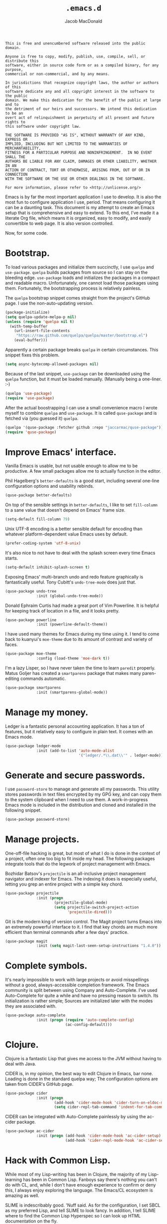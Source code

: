 #+TITLE: =.emacs.d=
#+AUTHOR: Jacob MacDonald

#+BEGIN_SRC text :tangle UNLICENSE :padline no
  This is free and unencumbered software released into the public domain.

  Anyone is free to copy, modify, publish, use, compile, sell, or distribute this
  software, either in source code form or as a compiled binary, for any purpose,
  commercial or non-commercial, and by any means.

  In jurisdictions that recognize copyright laws, the author or authors of this
  software dedicate any and all copyright interest in the software to the public
  domain. We make this dedication for the benefit of the public at large and to
  the detriment of our heirs and successors. We intend this dedication to be an
  overt act of relinquishment in perpetuity of all present and future rights to
  this software under copyright law.

  THE SOFTWARE IS PROVIDED "AS IS", WITHOUT WARRANTY OF ANY KIND, EXPRESS OR
  IMPLIED, INCLUDING BUT NOT LIMITED TO THE WARRANTIES OF MERCHANTABILITY,
  FITNESS FOR A PARTICULAR PURPOSE AND NONINFRINGEMENT.  IN NO EVENT SHALL THE
  AUTHORS BE LIABLE FOR ANY CLAIM, DAMAGES OR OTHER LIABILITY, WHETHER IN AN
  ACTION OF CONTRACT, TORT OR OTHERWISE, ARISING FROM, OUT OF OR IN CONNECTION
  WITH THE SOFTWARE OR THE USE OR OTHER DEALINGS IN THE SOFTWARE.

  For more information, please refer to <http://unlicense.org/>
#+END_SRC

Emacs is by far the most important application I use to develop. It is also the
most fun to configure application I use, period. That means configuring it can
be a daunting task. This document is my attempt to create an Emacs setup that
is comprehensive and easy to extend. To this end, I've made it a literate Org
file, which means it is organized, easy to modify, and easily convertible to
web page. It is also version controlled.

Now, for some code.

* Bootstrap.

  To load various packages and initialize them succinctly, I use =quelpa= and
  =use-package=. =quelpa= builds packages from source so I can stay on the
  bleeding edge. =use-package= loads and initializes the packages in a compact
  and readable macro. Unfortunately, one cannot load those packages using
  them. Fortunately, the bootstrapping process is relatively painless.

  The =quelpa= bootstrap snippet comes straight from the project's GitHub
  page. I use the non-auto-updating version.

  #+NAME: quelpa
  #+BEGIN_SRC emacs-lisp
    (package-initialize)
    (setq quelpa-update-melpa-p nil)
    (unless (require 'quelpa nil t)
      (with-temp-buffer
        (url-insert-file-contents
         "https://raw.github.com/quelpa/quelpa/master/bootstrap.el")
        (eval-buffer)))
  #+END_SRC

  Apparently a certain package breaks =quelpa= in certain circumstances. This
  snippet fixes this problem.

  #+NAME: async-bytecomp-allowed-packages
  #+BEGIN_SRC emacs-lisp
    (setq async-bytecomp-allowed-packages nil)
  #+END_SRC

  Because of the last snippet, =use-package= can be downloaded using the
  =quelpa= function, but it must be loaded manually. (Manually being a
  one-liner. :-)

  #+NAME: use-package
  #+BEGIN_SRC emacs-lisp
    (quelpa 'use-package)
    (require 'use-package)
  #+END_SRC

  After the actual boostrapping I can use a small convenience macro I wrote
  myself to combine =quelpa= and =use-package=. It is called =quse-package= and
  is fetched via (you guessed it) =quelpa=.

  #+NAME: quse-package
  #+BEGIN_SRC emacs-lisp
    (quelpa '(quse-package :fetcher github :repo "jaccarmac/quse-package"))
    (require 'quse-package)
  #+END_SRC

* Improve Emacs' interface.

  Vanilla Emacs is usable, but not usable enough to allow me to be
  productive. A few small packages allow me to actually function in the editor.

  Phil Hagelberg's =better-defaults= is a good start, including several
  one-line configuration options and usability rebinds.

  #+NAME: better-defaults
  #+BEGIN_SRC emacs-lisp
    (quse-package better-defaults)
  #+END_SRC

  On top of the sensible settings in =better-defaults=, I like to set
  =fill-column= to a sane value that doesn't depend on Emacs' frame
  size.

  #+NAME: fill-column
  #+BEGIN_SRC emacs-lisp
    (setq-default fill-column 79)
  #+END_SRC

  Unix UTF-8 encoding is a better sensible default for encoding than whatever
  platform-dependent value Emacs uses by default.

  #+NAME: prefer-coding-system
  #+BEGIN_SRC emacs-lisp
    (prefer-coding-system 'utf-8-unix)
  #+END_SRC

  It's also nice to not have to deal with the splash screen every time Emacs
  starts.

  #+NAME: inhibit-splash-screen
  #+BEGIN_SRC emacs-lisp
    (setq-default inhibit-splash-screen t)
  #+END_SRC

  Exposing Emacs' multi-branch undo and redo feature graphically is
  fantastically useful. Tony Cubitt's =undo-tree-mode= does just that.

  #+NAME: undo-tree
  #+BEGIN_SRC emacs-lisp
    (quse-package undo-tree
                  :init (global-undo-tree-mode))
  #+END_SRC

  Donald Ephraim Curtis had made a great port of Vim Powerline. It is helpful
  for keeping track of location in a file, and it looks pretty.

  #+NAME: powerline
  #+BEGIN_SRC emacs-lisp
    (quse-package powerline
                  :init (powerline-default-theme))
  #+END_SRC

  I have used many themes for Emacs during my time using it. I tend to come
  back to kuanyui's =moe-theme= due to its amount of contrast and variety of
  faces.

  #+NAME: moe-theme
  #+BEGIN_SRC emacs-lisp
    (quse-package moe-theme
                  :config (load-theme 'moe-dark t))
  #+END_SRC

  I'm a lazy Lisper, so I have never taken the time to learn =paredit=
  properly. Matus Goljer has created a =smartparens= package that makes many
  paren-editing commands automatic.

  #+NAME: smartparens
  #+BEGIN_SRC emacs-lisp
    (quse-package smartparens
                  :init (smartparens-global-mode))
  #+END_SRC

* Manage my money.

  Ledger is a fantastic personal accounting application. It has a ton of
  features, but it relatively easy to configure in plain text. It comes with an
  Emacs mode.

  #+NAME: ledger-mode
  #+BEGIN_SRC emacs-lisp
    (quse-package ledger-mode
                  :init (add-to-list 'auto-mode-alist
                                     '("ledger/.*\\.dat\\'" . ledger-mode)))
  #+END_SRC

* Generate and secure passwords.

  I use =password-store= to manage and generate all my passwords. This utility
  stores passwords in text files encrypted by my GPG key, and can copy them to
  the system clipboard when I need to use them. A work-in-progress Emacs mode
  is included in the distribution and cloned and installed in the following
  snippet.

  #+NAME: password-store
  #+BEGIN_SRC emacs-lisp
    (quse-package password-store)
  #+END_SRC

* Manage projects.

  One-off-file hacking is great, but most of what I do is done in the context
  of a project, often one too big to fit inside my head. The following packages
  integrate tools that do the legwork of project management with Emacs.

  Bozhidar Batsov's =projectile= is an all-inclusive project management
  navigator and indexer for Emacs. The indexing it does is especially useful,
  letting you grep an entire project with a simple key chord.

  #+NAME: projectile
  #+BEGIN_SRC emacs-lisp
    (quse-package projectile
                  :init (progn
                          (projectile-global-mode)
                          (setq projectile-switch-project-action
                                'projectile-dired)))
  #+END_SRC

  Git is the modern king of version control. The Magit project turns Emacs into
  an extremely powerful interface to it. I find that key chords are much more
  efficient than terminal commands after a few days' practice.

  #+NAME: magit
  #+BEGIN_SRC emacs-lisp
    (quse-package magit
                  :init (setq magit-last-seen-setup-instructions "1.4.0"))
  #+END_SRC

* Complete symbols.

  It's nearly impossible to work with large projects or avoid misspellings
  without a good, always-accessible completion framework. The Emacs community
  is split between using Company and Auto-Complete. I've used Auto-Complete for
  quite a while and have no pressing reason to switch. Its initialization is
  rather simple; Sources are initialized later with the modes they are
  associated with.

  #+NAME: auto-complete
  #+BEGIN_SRC emacs-lisp
    (quse-package auto-complete
                  :init (progn (require 'auto-complete-config)
                               (ac-config-default)))
  #+END_SRC

* Clojure.

  Clojure is a fantastic Lisp that gives me access to the JVM without having to
  deal with Java.

  CIDER is, in my opinion, the best way to edit Clojure in Emacs, bar
  none. Loading is done in the standard quelpa way; The configuration options
  are taken from CIDER's GitHub page.

  #+NAME: cider
  #+BEGIN_SRC emacs-lisp
    (quse-package cider
                  :init (progn
                          (add-hook 'cider-mode-hook 'cider-turn-on-eldoc-mode)
                          (setq cider-repl-tab-command 'indent-for-tab-command)))
  #+END_SRC

  CIDER can be integrated with Auto-Complete painlessly by using the ac-cider
  package.

  #+NAME: ac-cider
  #+BEGIN_SRC emacs-lisp
    (quse-package ac-cider
                  :init (progn (add-hook 'cider-mode-hook 'ac-cider-setup)
                               (add-hook 'cider-repl-mode-hook 'ac-cider-setup)))
  #+END_SRC

* Hack with Common Lisp.

  While most of my Lisp-writing has been in Clojure, the majority of my
  Lisp-learning has been in Common Lisp. Fanboys say there's nothing you can't
  do with CL, and, while I don't have enough experience to confirm or deny
  this, I always enjoy exploring the language. The Emacs/CL ecosystem is
  amazing as well.

  SLIME is indescribably good. 'Nuff said. As for the configuration, I set SBCL
  as my preferred Lisp, and tell SLIME to look fancy. In addition, I tell SLIME
  where to find the Common Lisp Hyperspec so I can look up HTML documentation
  on the fly.

  #+NAME: slime
  #+BEGIN_SRC emacs-lisp
    (quse-package slime
                  :init (progn
                          (setq inferior-lisp-program "sbcl")
                          (setq common-lisp-hyperspec-root
                                (getenv "HYPERSPEC_ROOT"))
                          (setq slime-contribs '(slime-fancy))
                          (slime-setup)))
  #+END_SRC

  Integrating Auto-Complete and SLIME is painless, thanks to the work of Steve
  Purcell.

  #+NAME: ac-slime
  #+BEGIN_SRC emacs-lisp
    (quse-package ac-slime
                  :init (progn (add-hook 'slime-mode-hook 'set-up-slime-ac)
                               (add-hook 'slime-repl-mode-hook 'set-up-slime-ac)
                               (eval-after-load "auto-complete"
                                 '(add-to-list 'ac-modes 'slime-repl-mode))))
  #+END_SRC

* Edit web applications.

  Managing modes to edit the dozens of new file formats for a new web project
  every month is a nightmare. So much so I don't like to talk about it. I've
  found that =web-mode.el= does a pretty good job of managing them
  automagically. I use the version from which I sometimes submit pull
  requests. Setting ~web-mode-enable-engine-detection~ allows the mode to pick
  up on ~-*-~-style comments at the top of files.

  #+NAME: web-mode
  #+BEGIN_SRC emacs-lisp
    (quse-package web-mode
                  :init (progn
                          (setq web-mode-enable-engine-detection t)
                          (add-to-list 'auto-mode-alist
                                       '("\\.html?\\'" . web-mode))
                          (add-to-list 'auto-mode-alist
                                       '("\\.css?\\'" . web-mode))
                          (add-to-list 'auto-mode-alist
                                       '("\\.js?\\'" . web-mode))
                          (add-to-list 'auto-mode-alist
                                       '("\\.php?\\'" . web-mode))
                          (add-to-list 'auto-mode-alist
                                       '("\\.tmpl?\\'" . web-mode))))
  #+END_SRC

* Steal Java-editing features from Eclipse.

  Trying to edit Java with just Emacs is a nightmare. I tried it for a while,
  but eventually caved into practicality and installed Eclipse, eclim, and
  =emacs-eclim=. The trio of software packages work together to use Eclipse's
  editing features and completion in Emacs. The configuration here comes
  straight from the =emacs-eclim= website, converted to a slightly strange form
  because of the project's package structure.

  #+NAME: emacs-eclim
  #+BEGIN_SRC emacs-lisp
    (quelpa 'emacs-eclim)
    (use-package eclim :config (global-eclim-mode))
    (use-package ac-emacs-eclim-source :config (ac-emacs-eclim-config))
  #+END_SRC

** Include YASnippet.

   Some features of =emacs-eclim= depend on having YASnippet, a popular Emacs
   snippet package, installed. I don't use YASnippet directly, only through
   =emacs-eclim=, but I may change my mind in the future.

   #+NAME: yasnippet
   #+BEGIN_SRC emacs-lisp
     (quse-package yasnippet)
   #+END_SRC

* Edit and complete Nim.

  Nim is a systems programming languages that compiles to C, C++, ObjC, and
  JavaScript. It's the latest toy language I am trying to learn.

  #+NAME: nim-mode
  #+BEGIN_SRC emacs-lisp
    (quse-package nim-mode)
  #+END_SRC

* View Markdown.

  I prefer Org to Markdown in every situation, but sometimes it is necessary to
  be able to read Markdown. Good thing there's a mode on MELPA!

  #+NAME: markdown-mode
  #+BEGIN_SRC emacs-lisp
    (quse-package markdown-mode)
  #+END_SRC

* Edit and complete Go.

  I have fun with Go, and it's as simple as that :-). Its tooling for Emacs
  follows the theme of the rest of the tooling I use: It's simple and easy to
  install.

  #+NAME: go-mode
  #+BEGIN_SRC emacs-lisp
    (quse-package go-mode)
  #+END_SRC

  #+NAME: go-autocomplete
  #+BEGIN_SRC emacs-lisp
    (quse-package go-autocomplete)
  #+END_SRC

* Edit Protocol Buffer files.

  Google's Protocol Buffers are a data exchange format useful for quick
  over-the-wire messages. The canonical implementation comes with a major mode
  for editing a Protocol Buffer definition.

  #+NAME: protobuf-mode
  #+BEGIN_SRC emacs-lisp
    (quse-package (protobuf-mode :fetcher github
                                 :repo "google/protobuf"
                                 :files ("editors/protobuf-mode.el")))
  #+END_SRC

* YAML.

  "Yet Another Markup Language" indeed. It's the wrong acronym. Sue me. Ugh.

  #+NAME: yaml-mode
  #+BEGIN_SRC emacs-lisp
    (quse-package yaml-mode)
  #+END_SRC

* Edit and complete Python.

  There are quite a few options for this in Emacs. The one I have found to be
  the most useful personally is Jedi, which is relatively minimal as full
  language environments go. It hooks up to a Python component which must be
  installed separately. The following snippet is the minimal Jedi setup taken
  from Jedi's own documentation.

  #+NAME: jedi
  #+BEGIN_SRC emacs-lisp
    (quse-package jedi
                  :init (progn
                          (add-hook 'python-mode-hook 'jedi:setup)
                          (setq jedi:complete-on-dot t)))
  #+END_SRC

  Unfortunately, Jedi does not handle virtual environments by itself, so we
  need to install and configure the =virtualenvwrapper.el= package for
  everything to work properly.

  #+NAME: virtualenvwrapper
  #+BEGIN_SRC emacs-lisp
    (quse-package virtualenvwrapper
                  :init (progn
                          (venv-initialize-interactive-shells)
                          (venv-initialize-eshell)
                          (setq venv-location (getenv "VIRTUALENVS"))))
  #+END_SRC

* Tangle source code.

  All files get tangled to the directory that this file is in.

** =init.el=

   #+BEGIN_SRC emacs-lisp :noweb no-export :tangle init.el :padline no
     <<quelpa>>

     <<async-bytecomp-allowed-packages>>

     <<use-package>>

     <<quse-package>>

     <<better-defaults>>

     <<fill-column>>

     <<prefer-coding-system>>

     <<inhibit-splash-screen>>

     <<undo-tree>>

     <<powerline>>

     <<moe-theme>>

     <<smartparens>>

     <<ledger-mode>>

     <<password-store>>

     <<projectile>>

     <<magit>>

     <<auto-complete>>

     <<cider>>

     <<ac-cider>>

     <<slime>>

     <<ac-slime>>

     <<web-mode>>

     <<emacs-eclim>>

     <<yasnippet>>

     <<nim-mode>>

     <<markdown-mode>>

     <<go-mode>>

     <<go-autocomplete>>

     <<protobuf-mode>>

     <<yaml-mode>>

     <<jedi>>

     <<virtualenvwrapper>>
   #+END_SRC
